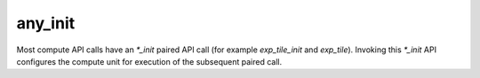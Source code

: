 any_init
========

Most compute API calls have an `*_init` paired API call (for example `exp_tile_init` and `exp_tile`).
Invoking this `*_init` API configures the compute unit for execution of the subsequent paired call.

